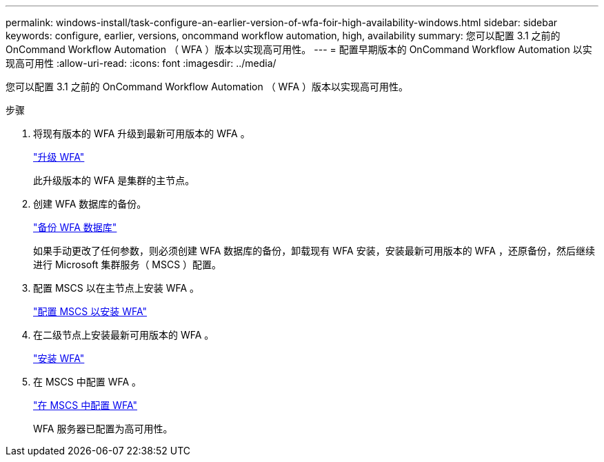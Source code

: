 ---
permalink: windows-install/task-configure-an-earlier-version-of-wfa-foir-high-availability-windows.html 
sidebar: sidebar 
keywords: configure, earlier, versions, oncommand workflow automation, high, availability 
summary: 您可以配置 3.1 之前的 OnCommand Workflow Automation （ WFA ）版本以实现高可用性。 
---
= 配置早期版本的 OnCommand Workflow Automation 以实现高可用性
:allow-uri-read: 
:icons: font
:imagesdir: ../media/


[role="lead"]
您可以配置 3.1 之前的 OnCommand Workflow Automation （ WFA ）版本以实现高可用性。

.步骤
. 将现有版本的 WFA 升级到最新可用版本的 WFA 。
+
link:task-upgrade-oncommand-workflow-automation.html["升级 WFA"]

+
此升级版本的 WFA 是集群的主节点。

. 创建 WFA 数据库的备份。
+
link:reference-backing-up-of-the-oncommand-workflow-automation-database.html["备份 WFA 数据库"]

+
如果手动更改了任何参数，则必须创建 WFA 数据库的备份，卸载现有 WFA 安装，安装最新可用版本的 WFA ，还原备份，然后继续进行 Microsoft 集群服务（ MSCS ）配置。

. 配置 MSCS 以在主节点上安装 WFA 。
+
link:task-configure-mscs-to-install-wfa.html["配置 MSCS 以安装 WFA"]

. 在二级节点上安装最新可用版本的 WFA 。
+
link:task-install-workflow-automation-on-windows.html["安装 WFA"]

. 在 MSCS 中配置 WFA 。
+
link:task-configure-mscs-to-install-wfa.html["在 MSCS 中配置 WFA"]

+
WFA 服务器已配置为高可用性。


